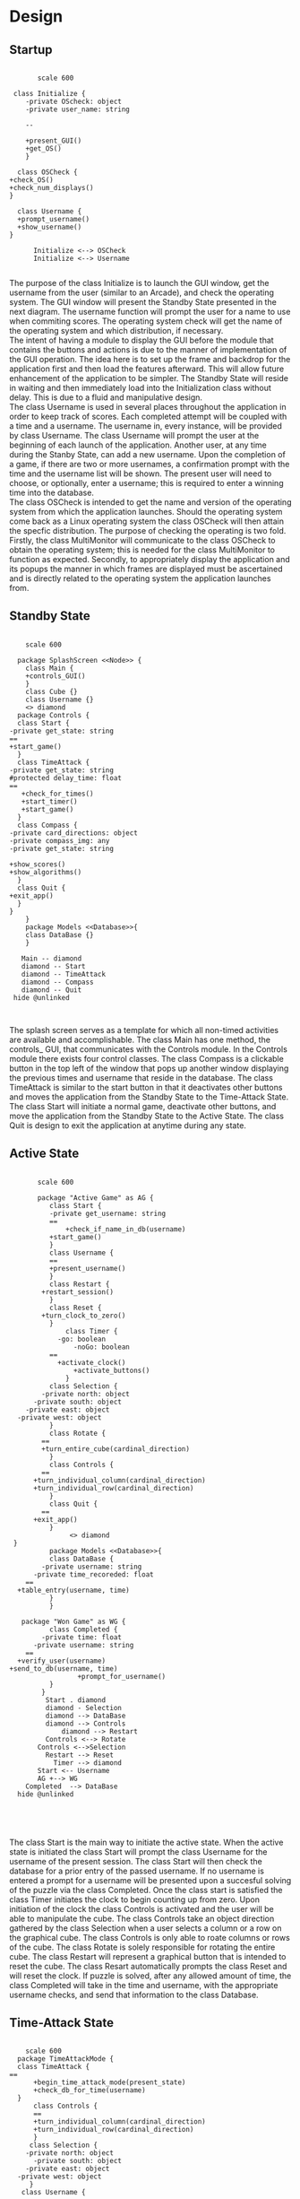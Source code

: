 # -*- org-confirm-babel-evaluate: nil -*-
#+AUTHOR: Christerpher Hunter
#+EMAIL: djhunter67@gmail.com
#+OPTIONS: toc:nil todo:nil  num:nil title:nil
#+LATEX_HEADER:\usepackage{mathptmx}
#+LATEX_HEADER: \usepackage[letterpaper,top=1in, bottom=1in, left=1.5in, right=1in]{geometry}
#+LATEX_HEADER: \usepackage[round]{natbib}
#+LATEX_HEADER: \usepackage{setspace}
#+LATEX_HEADER: \doublespacing
#+LATEX_HEADER:\pagenumbering{Roman}
#+LATEX_HEADER:\usepackage{scrlayer-scrpage}

\begin{titlepage}
\begin{center}
\vspace{2cm}
{\huge  Rubikan Design \par}
\vspace{2cm}
by \par
\vspace{0cm}
{\Large Christerpher Hunter \par}
\vfill
Nova Southeaster University\\
{\small \today  \par}
\end{center}
\end{titlepage}


* Design

** Startup

#+BEGIN_SRC plantuml :file startup_design.png

         scale 600

   class Initialize {
      -private OScheck: object 
      -private user_name: string

      --
    
      +present_GUI()
      +get_OS()
      }

    class OSCheck {
  +check_OS()
  +check_num_displays()
  }

    class Username {
    +prompt_username()
    +show_username()
  }

        Initialize <--> OSCheck
        Initialize <--> Username

#+END_SRC

#+RESULTS:
[[file:startup_design.png]]

\newpage
The purpose of the class Initialize is to launch the GUI window, get the username from the user (similar to an Arcade), and check the operating system.  The GUI window will present the Standby State presented in the next diagram.  The username function will prompt the user for a name to use when commiting scores.  The operating system check will get the name of the operating system and which distribution, if necessary.\\

The intent of having a module to display the GUI before the module that contains the buttons and actions is due to the manner of implementation of the GUI operation.  The idea here is to set up the frame and backdrop for the application first and then load the features afterward.  This will allow future enhancement of the application to be simpler.  The Standby State will reside in waiting and then immediately load into the Initialization class without delay.  This is due to a fluid and manipulative design.\\

The class Username is used in several places throughout the application in order to keep track of scores.  Each completed attempt will be coupled with a time and a username.  The username in, every instance, will be provided by class Username.  The class Username will prompt the user at the beginning of each launch of the application.  Another user, at any time during the Stanby State, can add a new username.  Upon the completion of a game, if there are two or more usernames, a confirmation prompt with the time and the username list will be shown.  The present user will need to choose, or optionally, enter a username; this is required to enter a winning time into the database.\\

The class OSCheck is intended to get the name and version of the operating system from which the application launches.  Should the operating system come back as a Linux operating system the class OSCheck will then attain the specfic distribution.  The purpose of checking the operating is two fold.  Firstly, the class MultiMonitor will communicate to the class OSCheck to obtain the operating system; this is needed for the class MultiMonitor to function as expected.  Secondly, to appropriately display the application and its popups the manner in which frames are displayed must be ascertained and is directly related to the operating system the application launches from.\\

\newpage
** Standby State
#+BEGIN_SRC plantuml :file main_design.png

        scale 600
        
      package SplashScreen <<Node>> {
        class Main {
        +controls_GUI()
        }
        class Cube {}
        class Username {}  
        <> diamond
      package Controls {
      class Start {
    -private get_state: string
    ==
    +start_game()
      }
      class TimeAttack {
    -private get_state: string
    #protected delay_time: float
    ==
       +check_for_times()
       +start_timer()
       +start_game()
      }
      class Compass {
    -private card_directions: object
    -private compass_img: any
    -private get_state: string
     
    +show_scores()
    +show_algorithms()	
      }
      class Quit {
    +exit_app()
      }
    }
        }
        package Models <<Database>>{
        class DataBase {} 
        }

       Main -- diamond
       diamond -- Start
       diamond -- TimeAttack
       diamond -- Compass
       diamond -- Quit
     hide @unlinked


#+END_SRC

#+RESULTS:
[[file:main_design.png]]

The splash screen serves as a template for which all non-timed activities are available and accomplishable.  The class Main has one method, the controls_ GUI, that communicates with the Controls module.  In the Controls module there exists four control classes.  The class Compass is a clickable button in the top left of the window that pops up another window displaying the previous times and username that reside in the database.  The class TimeAttack is similar to the start button in that it deactivates other buttons and moves the application from the Standby State to the Time-Attack State.  The class Start will initiate a normal game, deactivate other buttons, and move the application from the Standby State to the Active State.  The class Quit is design to exit the application at anytime during any state.\\


\newpage
** Active State
#+BEGIN_SRC plantuml :file game_design.png

         scale 600

         package "Active Game" as AG {
            class Start {
            -private get_username: string	 
            ==
                +check_if_name_in_db(username)
            +start_game()	
            }
            class Username {
	        ==
            +present_username()
            }  
            class Restart {
          +restart_session()
            }
            class Reset {
          +turn_clock_to_zero()
            }
                class Timer {
              -go: boolean
                  -noGo: boolean
            ==
              +activate_clock()
                  +activate_buttons()
                }
            class Selection {
          -private north: object
        -private south: object
      -private east: object
    -private west: object
            }
            class Rotate {
          ==
          +turn_entire_cube(cardinal_direction)
            }
            class Controls {
          ==
        +turn_individual_column(cardinal_direction)
        +turn_individual_row(cardinal_direction)
            }
            class Quit {
          ==
        +exit_app()
            }
                 <> diamond
   }
            package Models <<Database>>{
            class DataBase {
          -private username: string
        -private time_recoreded: float
      ==
    +table_entry(username, time)
            } 
            }

     package "Won Game" as WG {
            class Completed {
          -private time: float
        -private username: string
      ==
    +verify_user(username)
  +send_to_db(username, time)
                   +prompt_for_username()
            }
          }
           Start . diamond
           diamond - Selection
           diamond --> DataBase
           diamond --> Controls
               diamond --> Restart
           Controls <--> Rotate
         Controls <-->Selection
           Restart --> Reset
             Timer --> diamond
         Start <-- Username
         AG +--> WG
      Completed  --> DataBase
    hide @unlinked




#+END_SRC

#+RESULTS:
[[file:game_design.png]]

The class Start is the main way to initiate the active state.  When the active state is initiated the class Start will prompt the class Username for the username of the present session.  The class Start will then check the database for a prior entry of the passed username.  If no username is entered a prompt for a username will be presented upon a succesful solving of the puzzle via the class Completed.  Once the class start is satisfied the class Timer initiates the clock to begin counting up from zero.  Upon initiation of the clock the class Controls is activated and the user will be able to manipulate the cube.  The class Controls take an object direction gathered by the class Selection when a user selects a column or a row on the graphical cube.  The class Controls is only able to roate columns or rows of the cube.  The class Rotate is solely responsible for rotating the entire cube.  The class Restart will represent a graphical button that is intended to reset the cube.  The class Resart automatically prompts the class Reset and will reset the clock.  If puzzle is solved, after any allowed amount of time, the class Completed will take in the time and username, with the appropriate username checks, and send that information to the class Database.


\newpage
** Time-Attack State

#+BEGIN_SRC plantuml :file time-attack_design.png

      scale 600
    package TimeAttackMode {
    class TimeAttack {
  ==
        +begin_time_attack_mode(present_state)
        +check_db_for_time(username)
    }
        class Controls {
        ==
        +turn_individual_column(cardinal_direction)
        +turn_individual_row(cardinal_direction)
        }
       class Selection {
      -private north: object
        -private south: object
      -private east: object
    -private west: object
       }
     class Username {
   ==
   +present_username()
     }
         class Timer {
        -go: boolean
        -noGo: boolean
        ==
          +activate_clock()
          +activate_buttons()
         }
       class Rotate {
     ==
          +turn_entire_cube(cardinal_direction)
       }
   class Quit {
  ==
  +exit_app()
   }
      }
        package Models <<Database>> {
              class DataBase {
            -private username: string
        -private time_recoreded: float
      ==
    +table_entry(username, time)
              }
            }
          package Won {
           class Completed {
          -private time: float
        -private username: string
      ==
      +verify_user(username)
      +send_to_db(username, time)
      +prompt_for_username()
           }
        }


        TimeAttack <-- Username
        TimeAttack <-- Timer
        TimeAttack --> Controls
        Controls --> Selection
        Controls --> Rotate
        Models <--> TimeAttack
        Timer --|> Quit
        TimeAttackMode +--> Won
      Won --> DataBase


#+END_SRC

#+RESULTS:
[[file:time-attack_design.png]]

The time-attack can only be activated from the standby state.  There are only two differences between the time-attack state and the active state.  First, the class TimeAttack checks the class Database for a time, given a username.  If there is no time associated with the username, from past attempts during the active state,  the time-attack state cannot be entered.  Second, the clock counts down instead of up.  The timer starts at the shortest previous completion time associated with the given username.  The purpose of this mode is to best the users previous best time.  Should the time-attack mode be completed successfully, the new time will be calculated and sent to the class DataBase.

\newpage
** Data-centered Architecture

#+BEGIN_SRC plantuml :file data_design.png

  scale 600
  database "sqlite3" 

  frame "class Initialize" as f1
  frame "class Username" as f2
  frame "class TimeAttack" as f5
  frame "class Comparison" as f6
  frame "class Completed" as f7
  frame "class Compass" as f9
  frame "class Scores" as f10

      sqlite3 <-left-> f1
      sqlite3 <-right-> f2
      sqlite3 <--> f5
      sqlite3 <--> f6
      sqlite3 <-up-> f7
      sqlite3 <-up-> f9
      sqlite3 <-up-> f10


#+END_SRC

#+RESULTS:
[[file:data_architecture.png]]

The class DataBase 
